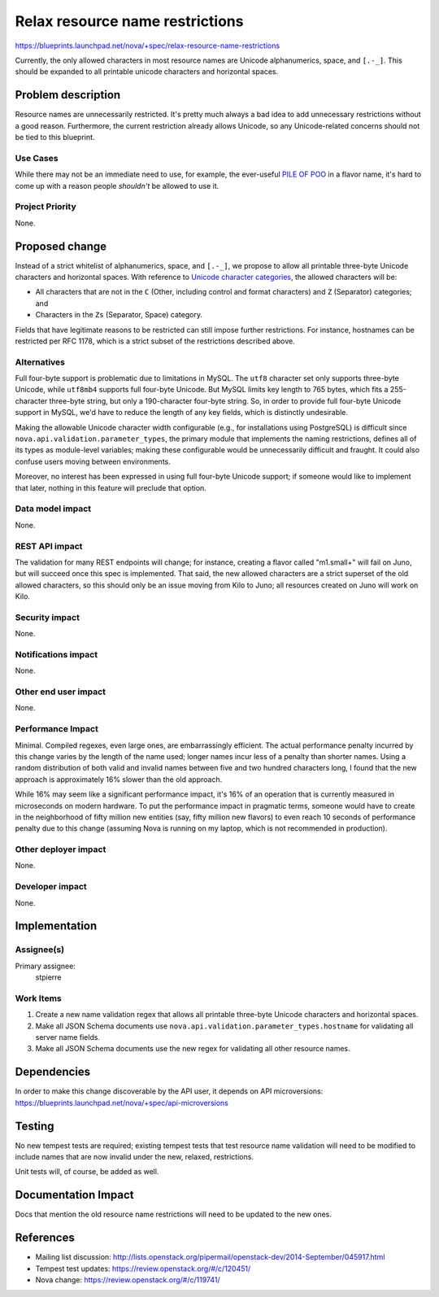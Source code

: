 ..
 This work is licensed under a Creative Commons Attribution 3.0 Unported
 License.

 http://creativecommons.org/licenses/by/3.0/legalcode

================================
Relax resource name restrictions
================================

https://blueprints.launchpad.net/nova/+spec/relax-resource-name-restrictions

Currently, the only allowed characters in most resource names are
Unicode alphanumerics, space, and ``[.-_]``. This should be expanded
to all printable unicode characters and horizontal spaces.

Problem description
===================

Resource names are unnecessarily restricted. It's pretty much always a
bad idea to add unnecessary restrictions without a good
reason. Furthermore, the current restriction already allows Unicode,
so any Unicode-related concerns should not be tied to this blueprint.

Use Cases
---------

While there may not be an immediate need to use, for example, the
ever-useful `PILE OF POO <http://codepoints.net/U+1F4A9>`_ in a flavor
name, it's hard to come up with a reason people *shouldn't* be allowed
to use it.

Project Priority
----------------

None.

Proposed change
===============

Instead of a strict whitelist of alphanumerics, space, and ``[.-_]``,
we propose to allow all printable three-byte Unicode characters and
horizontal spaces. With reference to `Unicode character categories
<http://www.fileformat.info/info/unicode/category/index.htm>`_, the
allowed characters will be:

* All characters that are not in the ``C`` (Other, including control
  and format characters) and ``Z`` (Separator) categories; and
* Characters in the ``Zs`` (Separator, Space) category.

Fields that have legitimate reasons to be restricted can still impose
further restrictions. For instance, hostnames can be restricted per
RFC 1178, which is a strict subset of the restrictions described above.

Alternatives
------------

Full four-byte support is problematic due to limitations in MySQL. The
``utf8`` character set only supports three-byte Unicode, while
``utf8mb4`` supports full four-byte Unicode. But MySQL limits key
length to 765 bytes, which fits a 255-character three-byte string, but
only a 190-character four-byte string. So, in order to provide full
four-byte Unicode support in MySQL, we'd have to reduce the length of
any key fields, which is distinctly undesirable.

Making the allowable Unicode character width configurable (e.g., for
installations using PostgreSQL) is difficult since
``nova.api.validation.parameter_types``, the primary module that
implements the naming restrictions, defines all of its types as
module-level variables; making these configurable would be
unnecessarily difficult and fraught. It could also confuse users
moving between environments.

Moreover, no interest has been expressed in using full four-byte
Unicode support; if someone would like to implement that later,
nothing in this feature will preclude that option.

Data model impact
-----------------

None.

REST API impact
---------------

The validation for many REST endpoints will change; for instance,
creating a flavor called "m1.small+" will fail on Juno, but will
succeed once this spec is implemented. That said, the new allowed
characters are a strict superset of the old allowed characters, so
this should only be an issue moving from Kilo to Juno; all resources
created on Juno will work on Kilo.

Security impact
---------------

None.

Notifications impact
--------------------

None.

Other end user impact
---------------------

None.

Performance Impact
------------------

Minimal. Compiled regexes, even large ones, are embarrassingly
efficient. The actual performance penalty incurred by this change
varies by the length of the name used; longer names incur less of a
penalty than shorter names. Using a random distribution of both valid
and invalid names between five and two hundred characters long, I
found that the new approach is approximately 16% slower than the old
approach.

While 16% may seem like a significant performance impact, it's 16% of
an operation that is currently measured in microseconds on modern
hardware. To put the performance impact in pragmatic terms, someone
would have to create in the neighborhood of fifty million new entities
(say, fifty million new flavors) to even reach 10 seconds of
performance penalty due to this change (assuming Nova is running on my
laptop, which is not recommended in production).

Other deployer impact
---------------------

None.

Developer impact
----------------

None.

Implementation
==============

Assignee(s)
-----------

Primary assignee:
  stpierre

Work Items
----------

#. Create a new name validation regex that allows all printable
   three-byte Unicode characters and horizontal spaces.
#. Make all JSON Schema documents use
   ``nova.api.validation.parameter_types.hostname`` for validating all
   server name fields.
#. Make all JSON Schema documents use the new regex for validating all
   other resource names.

Dependencies
============

In order to make this change discoverable by the API user, it depends
on API microversions:
https://blueprints.launchpad.net/nova/+spec/api-microversions

Testing
=======

No new tempest tests are required; existing tempest tests that test
resource name validation will need to be modified to include names
that are now invalid under the new, relaxed, restrictions.

Unit tests will, of course, be added as well.

Documentation Impact
====================

Docs that mention the old resource name restrictions will need to be
updated to the new ones.

References
==========

* Mailing list discussion: http://lists.openstack.org/pipermail/openstack-dev/2014-September/045917.html
* Tempest test updates: https://review.openstack.org/#/c/120451/
* Nova change: https://review.openstack.org/#/c/119741/

